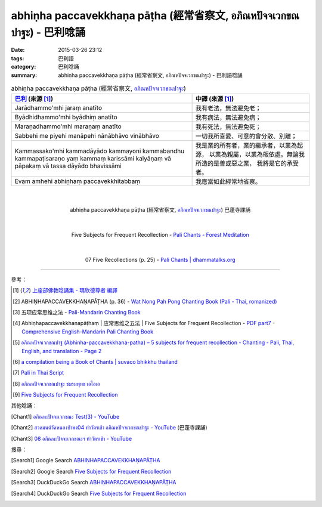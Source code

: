 abhiṇha paccavekkhaṇa pāṭha (經常省察文, อภิณหปัจจเวกขณปาฐะ) - 巴利唸誦
#######################################################################

:date: 2015-03-26 23:12
:tags: 巴利語
:category: 巴利唸誦
:summary: abhiṇha paccavekkhaṇa pāṭha (經常省察文, อภิณหปัจจเวกขณปาฐะ) - 巴利語唸誦


.. list-table:: abhiṇha paccavekkhaṇa pāṭha (經常省察文, `อภิณหปัจจเวกขณปาฐะ`_)
   :header-rows: 1
   :class: table-syntax-diff

   * - `巴利`_ (來源 [1]_)

     - 中譯 (來源 [1]_)

   * - Jarādhammo'mhi jaraṃ anatīto

     - 我有老法，無法避免老；

   * - Byādhidhammo'mhi byādhiṃ anatīto

     - 我有病法，無法避免病；

   * - Maraṇadhammo'mhi maraṇaṃ anatīto

     - 我有死法，無法避免死；

   * - Sabbehi me piyehi manāpehi nānābhāvo vinābhāvo

     - 一切我所喜愛、可意的會分散、別離；

   * - Kammassako'mhi kammadāyādo kammayoni kammabandhu kammapaṭisaraṇo
       yaṃ kammaṃ karissāmi kalyāṇaṃ vā pāpakaṃ vā
       tassa dāyādo bhavissāmi

     - 我是業的所有者，業的繼承者，以業為起源，
       以業為親屬，以業為皈依處。無論我所造的是善或惡之業，
       我將是它的承受者。

   * - Evam amhehi abhiṇhaṃ paccavekkhitabbaṃ

     - 我應當如此經常地省察。

|
|

.. container:: align-center video-container

  .. raw:: html

    <iframe width="420" height="315" src="https://www.youtube.com/embed/exgjsitg4jA" frameborder="0" allowfullscreen></iframe>

.. container:: align-center video-container-description

  abhiṇha paccavekkhaṇa pāṭha (經常省察文, `อภิณหปัจจเวกขณปาฐะ`_) 巴蓬寺課誦

|
|

.. container:: align-center video-container

  .. raw:: html

    <audio controls>
      <source src="http://forestmeditation.com/audio/files/09abhinhapaccavekkhana.mp3" type="audio/mpeg">
      Your browser does not support the audio element.
    </audio>

.. container:: align-center video-container-description

  Five Subjects for Frequent Recollection - `Pali Chants - Forest Meditation`_

|
|

.. container:: align-center video-container

  .. raw:: html

    <audio controls>
      <source src="http://www.dhammatalks.org/Archive/Chants/07FiveRecollections(p25).mp3" type="audio/mpeg">
      Your browser does not support the audio element.
    </audio>

.. container:: align-center video-container-description

  07 Five Recollections (p. 25) - `Pali Chants | dhammatalks.org`_

----

參考：

.. [1] `上座部佛教唸誦集 - 瑪欣德尊者 編譯 <http://www.dhammatalks.net/Chinese/Bhikkhu_Mahinda-Puja.pdf>`_

.. [2] ABHIṆHAPACCAVEKKHAṆAPĀṬHA (p. 36) -
       `Wat Nong Pah Pong Chanting Book (Pali - Thai, romanized) <http://mahanyano.blogspot.com/2012/03/chanting-book.html>`_

.. [3] 五项应常思维之法 - `Pali-Mandarin Chanting Book <http://methika.com/pali-mandarin-chanting-book/>`_

.. [4] Abhiṇhapaccavekkhaṇapāṭhaṃ | 应常思维之五法 | Five Subjects for Frequent Recollection -
       `PDF part7 <http://methika.com/wp-content/uploads/2010/01/Book7.PDF>`_ -
       `Comprehensive English-Mandarin Pali Chanting Book <http://methika.com/comprehensive-english-mandarin-chanting-book/>`_

.. [5] `อภิณหปัจจเวกขณปาฐ (Abhinha-paccavekkhana-patha) – 5 subjects for frequent recollection -  Chanting - Pali, Thai, English, and translation - Page 2 <http://www.thailandqa.com/forum/showthread.php?32134-Chanting-Pali-Thai-English-and-translation&p=200517#post200517>`_

.. [6] `a compilation being a Book of Chants | suvaco bhikkhu thailand <https://suvacobhikkhu.wordpress.com/a-compilation-being-a-book-of-chants/>`_

.. [7] `Pali in Thai Script <http://paliinthaiscript.blogspot.com/>`_

.. [8] `อภิณหปัจจเวกขณปาฐะ ชมรมพุทธ เอไอเอ <http://www.aia.or.th/prayer12.htm>`_

.. [9] `Five Subjects for Frequent Recollection <http://saranaloka.org/wp-content/uploads/2012/09/chanting-book-31.pdf>`_

其他唸誦：

.. [Chant1] `อภิณหะปัจจะเวกขณะ Test(3) - YouTube <https://www.youtube.com/watch?v=cQsMCr5R4Sc>`_

.. [Chant2] `สวดมนต์วัดหนองป่าพง04 ทำวัตรเช้า อภิณหปัจจเวกขณปาฐะ - YouTube <https://www.youtube.com/watch?v=MujOMhPqNA0>`_
            (巴蓬寺課誦)

.. [Chant3] `08 อภิณหะปัจจะเวกขณะฯ ทำวัตรเช้า - YouTube <https://www.youtube.com/watch?v=Xo9gvNe9IqQ>`_

搜尋：

.. [Search1] Google Search `ABHIṆHAPACCAVEKKHAṆAPĀṬHA <https://www.google.com/search?q=ABHI%E1%B9%86HAPACCAVEKKHA%E1%B9%86AP%C4%80%E1%B9%ACHA>`__

.. [Search2] Google Search `Five Subjects for Frequent Recollection <https://www.google.com/search?q=Five+Subjects+for+Frequent+Recollection>`__

.. [Search3] DuckDuckGo Search `ABHIṆHAPACCAVEKKHAṆAPĀṬHA <https://duckduckgo.com/?q=ABHIṆHAPACCAVEKKHAṆAPĀṬHA>`__

.. [Search4] DuckDuckGo Search `Five Subjects for Frequent Recollection <https://duckduckgo.com/?q=Five+Subjects+for+Frequent+Recollection>`__



.. _อภิณหปัจจเวกขณปาฐะ: http://www.aia.or.th/prayer12.htm

.. _Pali Chants - Forest Meditation: http://forestmeditation.com/audio/audio.html

.. _Pali Chants | dhammatalks.org: http://www.dhammatalks.org/chant_index.html

.. _巴利: http://zh.wikipedia.org/zh-tw/%E5%B7%B4%E5%88%A9%E8%AF%AD
